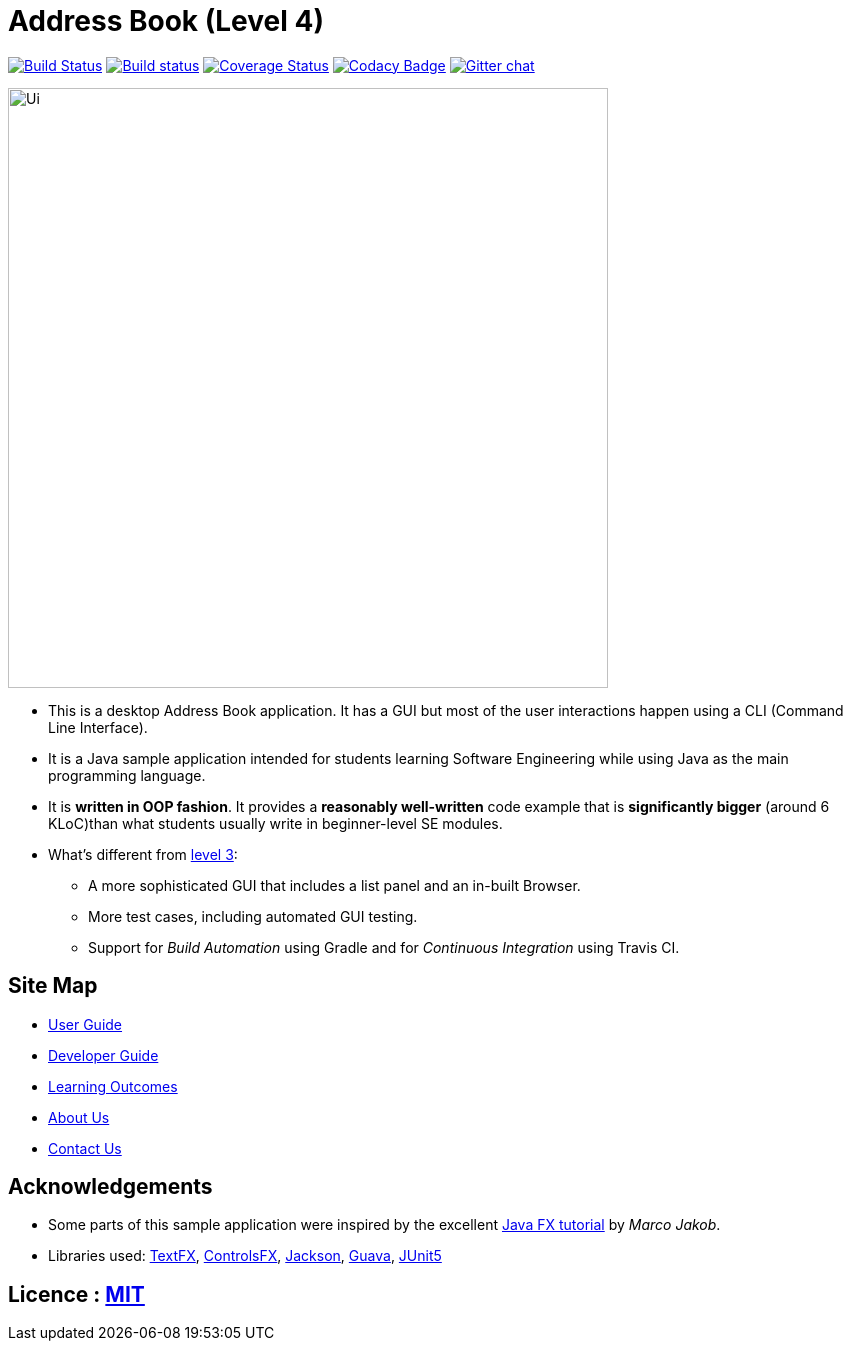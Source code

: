= Address Book (Level 4)
ifdef::env-github,env-browser[:relfileprefix: docs/]

https://travis-ci.org/CS2103-AY1819S1-F11-1/main[image:https://api.travis-ci.org/CS2103-AY1819S1-F11-1/main.svg?branch=master[Build Status]]
https://ci.appveyor.com/project/HEARTOFAL1ON/main[image:https://ci.appveyor.com/api/projects/status/pxjdbvbr3dap7noa?svg=true[Build status]]
https://coveralls.io/github/CS2103-AY1819S1-F11-1/main?branch=master[image:https://coveralls.io/repos/github/CS2103-AY1819S1-F11-1/main/badge.svg?branch=master[Coverage Status]]
https://www.codacy.com/app/HEARTOFAL1ON/main?utm_source=github.com&amp;utm_medium=referral&amp;utm_content=CS2103-AY1819S1-F11-1/main&amp;utm_campaign=Badge_Grade[image:https://api.codacy.com/project/badge/Grade/0a72522d6b2d4e7a92f11b1714a02391[Codacy Badge]]
https://gitter.im/se-edu/Lobby[image:https://badges.gitter.im/se-edu/Lobby.svg[Gitter chat]]

ifdef::env-github[]
image::docs/images/Ui.png[width="600"]
endif::[]

ifndef::env-github[]
image::images/Ui.png[width="600"]
endif::[]

* This is a desktop Address Book application. It has a GUI but most of the user interactions happen using a CLI (Command Line Interface).
* It is a Java sample application intended for students learning Software Engineering while using Java as the main programming language.
* It is *written in OOP fashion*. It provides a *reasonably well-written* code example that is *significantly bigger* (around 6 KLoC)than what students usually write in beginner-level SE modules.
* What's different from https://github.com/se-edu/addressbook-level3[level 3]:
** A more sophisticated GUI that includes a list  panel and an in-built Browser.
** More test cases, including automated GUI testing.
** Support for _Build Automation_ using Gradle and for _Continuous Integration_ using Travis CI.

== Site Map

* <<UserGuide#, User Guide>>
* <<DeveloperGuide#, Developer Guide>>
* <<LearningOutcomes#, Learning Outcomes>>
* <<AboutUs#, About Us>>
* <<ContactUs#, Contact Us>>

== Acknowledgements

* Some parts of this sample application were inspired by the excellent http://code.makery.ch/library/javafx-8-tutorial/[Java FX tutorial] by
_Marco Jakob_.
* Libraries used: https://github.com/TestFX/TestFX[TextFX], https://bitbucket.org/controlsfx/controlsfx/[ControlsFX], https://github.com/FasterXML/jackson[Jackson], https://github.com/google/guava[Guava], https://github.com/junit-team/junit5[JUnit5]

== Licence : link:LICENSE[MIT]
